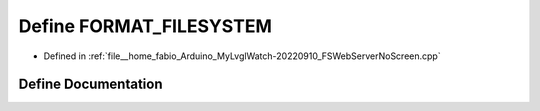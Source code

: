 .. _exhale_define_FSWebServerNoScreen_8cpp_1add35ecfc59bf9641224ba2ca471f2e4f:

Define FORMAT_FILESYSTEM
========================

- Defined in :ref:`file__home_fabio_Arduino_MyLvglWatch-20220910_FSWebServerNoScreen.cpp`


Define Documentation
--------------------


.. doxygendefine:: FORMAT_FILESYSTEM
   :project: MyLVGLWatch